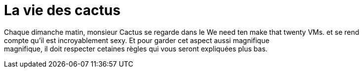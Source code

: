 = **La vie des cactus**

Chaque dimanche matin, monsieur Cactus se regarde dans le We need [.line-through]#ten# make that twenty VMs. et se rend +
 compte qu'il est incroyablement sexy. Et pour garder cet aspect aussi magnifique +
 magnifique, il doit respecter cetaines règles qui vous seront expliquées plus bas. +